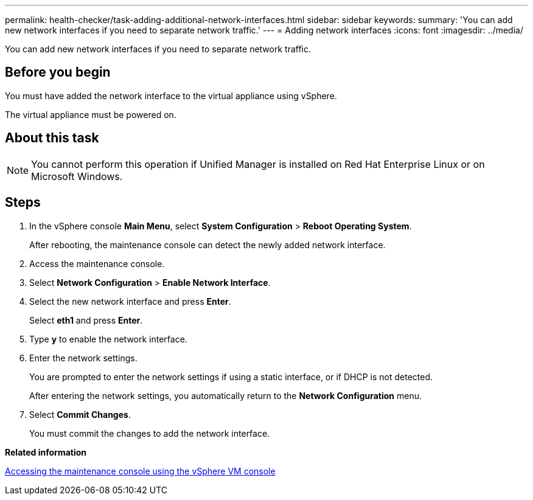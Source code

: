 ---
permalink: health-checker/task-adding-additional-network-interfaces.html
sidebar: sidebar
keywords: 
summary: 'You can add new network interfaces if you need to separate network traffic.'
---
= Adding network interfaces
:icons: font
:imagesdir: ../media/

[.lead]
You can add new network interfaces if you need to separate network traffic.

== Before you begin

You must have added the network interface to the virtual appliance using vSphere.

The virtual appliance must be powered on.

== About this task

[NOTE]
====
You cannot perform this operation if Unified Manager is installed on Red Hat Enterprise Linux or on Microsoft Windows.
====

== Steps

. In the vSphere console *Main Menu*, select *System Configuration* > *Reboot Operating System*.
+
After rebooting, the maintenance console can detect the newly added network interface.

. Access the maintenance console.
. Select *Network Configuration* > *Enable Network Interface*.
. Select the new network interface and press *Enter*.
+
Select *eth1* and press *Enter*.

. Type *y* to enable the network interface.
. Enter the network settings.
+
You are prompted to enter the network settings if using a static interface, or if DHCP is not detected.
+
After entering the network settings, you automatically return to the *Network Configuration* menu.

. Select *Commit Changes*.
+
You must commit the changes to add the network interface.

*Related information*

xref:task-accessing-the-maintenance-console-using-vsphere.adoc[Accessing the maintenance console using the vSphere VM console]
